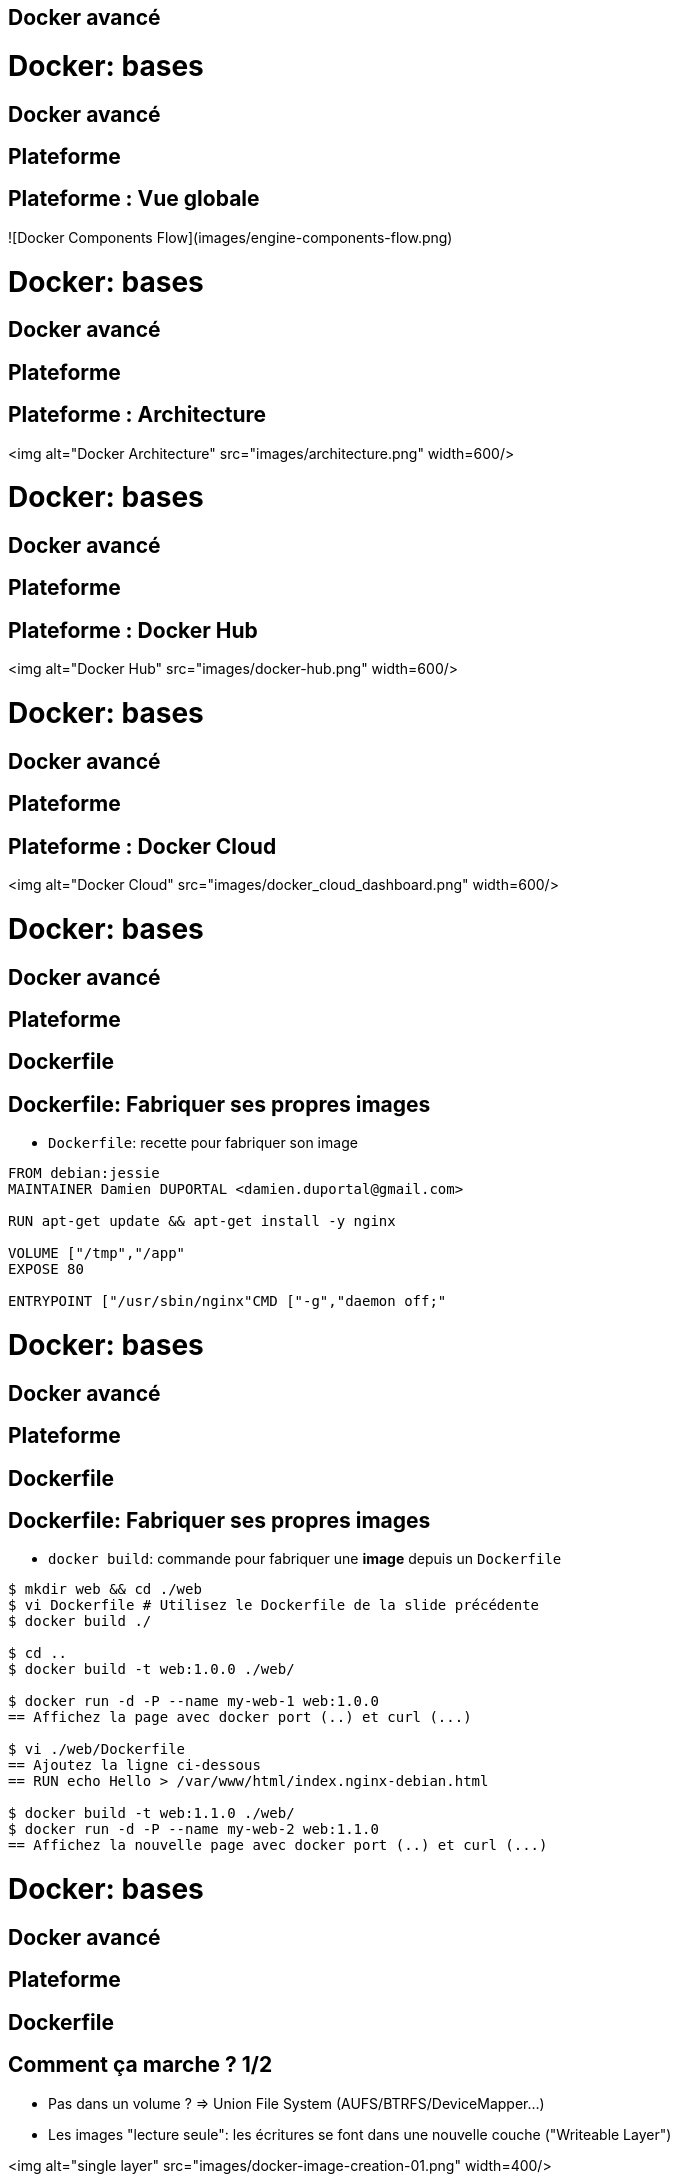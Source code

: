 
== Docker avancé


= Docker: bases
== Docker avancé
== Plateforme

== Plateforme : Vue globale

![Docker Components Flow](images/engine-components-flow.png)



= Docker: bases
== Docker avancé
== Plateforme

== Plateforme : Architecture

<img alt="Docker Architecture" src="images/architecture.png" width=600/>



= Docker: bases
== Docker avancé
== Plateforme

== Plateforme : Docker Hub

<img alt="Docker Hub" src="images/docker-hub.png" width=600/>


= Docker: bases
== Docker avancé
== Plateforme

== Plateforme : Docker Cloud

<img alt="Docker Cloud" src="images/docker_cloud_dashboard.png" width=600/>


= Docker: bases
== Docker avancé
== Plateforme
== Dockerfile

== Dockerfile: Fabriquer ses propres images

* `Dockerfile`: recette pour fabriquer son image

```Dockerfile
FROM debian:jessie
MAINTAINER Damien DUPORTAL <damien.duportal@gmail.com>

RUN apt-get update && apt-get install -y nginx

VOLUME ["/tmp","/app"
EXPOSE 80

ENTRYPOINT ["/usr/sbin/nginx"CMD ["-g","daemon off;"
```



= Docker: bases
== Docker avancé
== Plateforme
== Dockerfile

== Dockerfile: Fabriquer ses propres images

* `docker build`: commande pour fabriquer une **image** depuis un `Dockerfile`

```shell
$ mkdir web && cd ./web
$ vi Dockerfile # Utilisez le Dockerfile de la slide précédente
$ docker build ./

$ cd ..
$ docker build -t web:1.0.0 ./web/

$ docker run -d -P --name my-web-1 web:1.0.0
== Affichez la page avec docker port (..) et curl (...)

$ vi ./web/Dockerfile
== Ajoutez la ligne ci-dessous
== RUN echo Hello > /var/www/html/index.nginx-debian.html

$ docker build -t web:1.1.0 ./web/
$ docker run -d -P --name my-web-2 web:1.1.0
== Affichez la nouvelle page avec docker port (..) et curl (...)

```




= Docker: bases
== Docker avancé
== Plateforme
== Dockerfile

== Comment ça marche ? 1/2

* Pas dans un volume ? => Union File System (AUFS/BTRFS/DeviceMapper...)

* Les images "lecture seule": les écritures se font dans une nouvelle couche ("Writeable Layer")

<img alt="single layer" src="images/docker-image-creation-01.png" width=400/>


= Docker: bases
== Docker avancé
== Plateforme
== Dockerfile

== Comment ça marche ? 2/2

* On peut "committer" un "writeable layer": il devient lecture seule

* Une image est donc une collection ordonnée de "layers" en lecture seule

* Une instruction Dockerfile == 1 "layer" du Union FS, commité **automatiquement**

<img alt="FS collection" src="images/docker-filesystems-collection.png" width=400/>


= Docker: bases
== Docker avancé
== Plateforme
== Dockerfile
== Partages

== Partages: Réseau 1/2

* Comment faire dialoguer 2 containeurs sans publier leurs ports
  - Lien Serveur d'application <-> Base de données

* Example avec Redis:

```shell
$ docker pull redis
$ docker inspect redis | grep -i -A2 expose
== Quel ports sont "exposés" ?

$ docker run -d --name redissrv redis # Pas de port publié

$ docker run -ti --link redissrv:dbserver redis env

$ docker run -ti --link redissrv:dbserver redis bash
root@CONTAINER $/ cat /etc/hosts

$ docker run -ti --link redissrv:dbserver \
  redis redis-cli -h dbserver -p 6379

```



= Docker: bases
== Docker avancé
== Plateforme
== Dockerfile
== Partages

== Partages: Réseau 2/2

* Comment gérer du réseau qui change (adresse, port, etc.) ?
  - Command `docker network`
  - Drapeau `--net` pour la commande `docker run`

```shell
$ docker network --help
$ docker network ls

$ docker network create db-net-1
$ docker network ls # Différences ?

$ docker run -d --net=db-net-1 --name redissrv-2 redis
== Pas de port publié

$ docker network inspect db-net-1

$ docker run -ti --rm --net=db-net-1 redis cat /etc/hosts
== Plus de ligne référençant le serveur

$ docker run -ti --rm --net=db-net-1 redis \
  redis-cli -h redissrv-2 -p 6379
== Les noms des containeurs sont gérées dans un serveur DNS
== DNS: Dynamique !

```


= Docker: bases
== Docker avancé
== Plateforme
== Dockerfile
== Partages

== Partages: Volumes 1/2

* Comment partager des volumes entre des containeurs ?
  - Le containeur initial doit déclarer un volume
  - Utiliser le drapeau `--volumes-from`

```shell
$ docker run -d -v /app --name pere nginx:1.10-alpine

$ docker run --rm -ti --volumes-from pere debian:jessie bash
root@CONTAINER$ echo "Hello" > /app/hello.txt
root@CONTAINER$ exit

$ docker exec -ti pere sh
root@pere$ cd /app
root@pere$ ls -l
root@pere$ cat /app/foo
root@pere$ exit
```



= Docker: bases
== Docker avancé
== Plateforme
== Dockerfile
== Partages

== Partages: Volumes 2/2

* Tout comme pour les réseaux, docker peut gérer les volumes "à part"
  - Commande `docker volume`

```shell
$ docker volume --help

$ docker volume ls

$ docker volume create --name=shared-data

$ docker volume ls

$ docker run --rm -ti -v shared-data:/partage alpine sh
=/ echo "hello again" > /partage/fichier.txt
=/ exit

$ docker run --rm -ti -v shared-data:/DATA debian:jessie \
  cat /partage/fichier.txt
$ docker run --rm -ti -v shared-data:/DATA debian:jessie \
  cat /DATA/fichier.txt
```



= Docker: bases
== Docker avancé
== Plateforme
== Dockerfile
== Partages

== Partages: Résumé

* Docker peut gérer les réseaux et volumes de fichiers
* AVANTAGES:
  - Convention
  - Pas de configuration à maintenir
  - Portabilité
